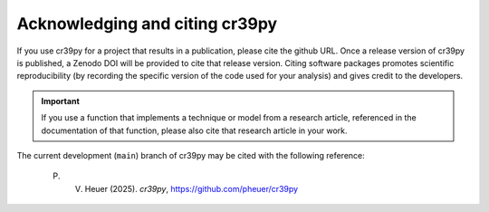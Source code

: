 .. _citation:

Acknowledging and citing cr39py
===============================

If you use cr39py for a project that results in a publication, please cite the github URL. Once a release version of cr39py is published, a Zenodo DOI will be provided to cite that release version.
Citing software packages promotes scientific reproducibility (by recording the specific version of the code used for your analysis) and gives credit to
the developers.

.. important::

   If you use a function that implements a technique or model from a research article, referenced in the
   documentation of that function, please also cite that research article in your work.


The current development (``main``) branch of cr39py may be cited with the following
reference:

   P. V. Heuer (2025). *cr39py*, https://github.com/pheuer/cr39py
